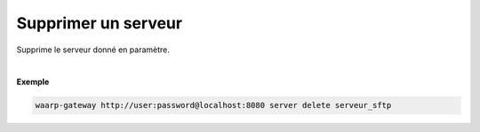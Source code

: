 ====================
Supprimer un serveur
====================

.. program:: waarp-gateway server delete

.. describe:: waarp-gateway server delete <SERVER>

Supprime le serveur donné en paramètre.

|

**Exemple**

.. code-block:: shell

   waarp-gateway http://user:password@localhost:8080 server delete serveur_sftp